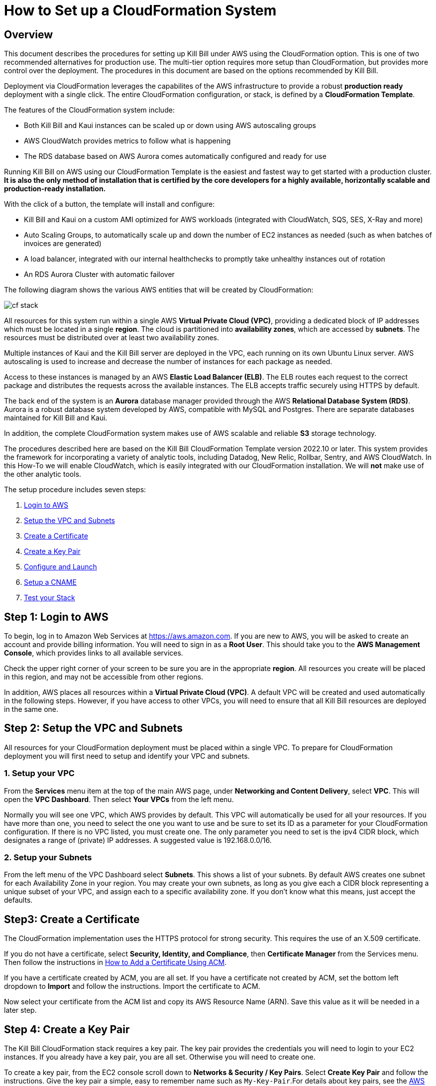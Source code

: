 = How to Set up a CloudFormation System


== Overview

This document describes the procedures for setting up Kill Bill under AWS using the CloudFormation option. This is one of two recommended alternatives for production use. The multi-tier option requires more setup than CloudFormation, but provides more control over the deployment. The procedures in this document are based on the options recommended by Kill Bill.

Deployment via CloudFormation leverages the capabilites of the AWS infrastructure to provide a robust *production ready* deployment with a single click. The entire CloudFormation configuration, or stack, is defined by a *CloudFormation Template*.

The features of the CloudFormation system include:

* Both Kill Bill and Kaui instances can be scaled up or down using AWS autoscaling groups
* AWS CloudWatch provides metrics to follow what is happening
* The RDS database based on AWS Aurora comes automatically configured and ready for use

Running Kill Bill on AWS using our CloudFormation Template is the easiest and fastest way to get started with a production cluster. *It is also the only method of installation that is certified by the core developers for a highly available, horizontally scalable and production-ready installation.*

With the click of a button, the template will install and configure:

* Kill Bill and Kaui on a custom AMI optimized for AWS workloads (integrated with CloudWatch, SQS, SES, X-Ray and more)
* Auto Scaling Groups, to automatically scale up and down the number of EC2 instances as needed (such as when batches of invoices are generated)
* A load balancer, integrated with our internal healthchecks to promptly take unhealthy instances out of rotation
* An RDS Aurora Cluster with automatic failover


The following diagram shows the various AWS entities that will be created by CloudFormation:

image::../../assets/aws/cf_stack.png[align=center]

All resources for this system run within a single AWS *Virtual Private Cloud (VPC)*, providing a dedicated block of IP addresses which must be located in a single *region*. The cloud is partitioned into *availability zones*, which are accessed by *subnets*. The resources must be distributed over at least two availability zones.

Multiple instances of Kaui and the Kill Bill server are deployed in the VPC, each running on its own Ubuntu Linux server. AWS autoscaling is used to increase and decrease the number of instances for each package as needed.

Access to these instances is managed by an AWS *Elastic Load Balancer (ELB)*. The ELB routes each request to the correct package and distributes the requests across the available instances. The ELB accepts traffic securely using HTTPS by default.

The back end of the system is an *Aurora* database manager provided through the AWS *Relational Database System (RDS)*. Aurora is a robust database system developed by AWS, compatible with MySQL and Postgres. There are separate databases maintained for Kill Bill and Kaui.

In addition, the complete CloudFormation system makes use of AWS scalable and reliable *S3* storage technology.

The procedures described here are based on the Kill Bill CloudFormation Template version 2022.10 or later. This system provides the framework for incorporating a variety of analytic tools, including Datadog, New Relic, Rollbar, Sentry, and AWS CloudWatch. In this How-To we will enable CloudWatch, which is easily integrated with our CloudFormation installation. We will *not* make use of the other analytic tools.

The setup procedure includes seven steps:

. <<step1, Login to AWS>>
. <<step2, Setup the VPC and Subnets>>
. <<step3, Create a Certificate>>
. <<step4, Create a Key Pair>>
. <<step5, Configure and Launch>>
. <<step6, Setup a CNAME>>
. <<step7, Test your Stack>>


[[step1]]
== Step 1: Login to AWS

To begin, log in to Amazon Web Services at https://aws.amazon.com. If you are new to AWS, you will be asked to create an account and provide billing information. You will need to sign in as a *Root User*. This should take you to the *AWS Management Console*, which provides links to all available services.

Check the upper right corner of your screen to be sure you are in the appropriate *region*. All resources you create will be placed in this region, and may not be accessible from other regions.

In addition, AWS places all resources within a *Virtual Private Cloud (VPC)*. A default VPC will be created and used automatically in the following steps. However, if you have access to other VPCs, you will need to ensure that all Kill Bill resources are deployed in the same one.

[[step2]]
== Step 2: Setup the VPC and Subnets

All resources for your CloudFormation deployment must be placed within a single VPC. To prepare for CloudFormation deployment you will first need to setup and identify your VPC and subnets.

=== 1. Setup your VPC

From the *Services* menu item at the top of the main AWS page, under *Networking and Content Delivery*, select *VPC*. This will open the *VPC Dashboard*. Then select *Your VPCs* from the left menu.

Normally you will see one VPC, which AWS provides by default. This VPC will automatically be used for all your resources. If you have more than one, you need to select the one you want to use and be sure to set its ID as a parameter for your CloudFormation configuration. If there is no VPC listed, you must create one. The only parameter you need to set is the ipv4 CIDR block, which designates a range of (private) IP addresses. A suggested value is 192.168.0.0/16.

=== 2. Setup your Subnets

From the left menu of the VPC Dashboard select *Subnets*. This shows a list of your subnets. By default AWS creates one subnet for each Availability Zone in your region. You may create your own subnets, as long as you give each a CIDR block representing a unique subset of your VPC, and assign each to a specific availability zone. If you don't know what this means, just accept the defaults.

[[step3]]
== Step3: Create a Certificate

The CloudFormation implementation uses the HTTPS protocol for strong security. This requires the use of an X.509 certificate.

If you do not have a certificate, select *Security, Identity, and Compliance*, then *Certificate Manager* from the Services menu. Then follow the instructions in https://add-a-certificate-using-ACM.html[How to Add a Certificate Using ACM].

If you have a certificate created by ACM, you are all set. If you have a certificate not created by ACM, set the bottom left dropdown to **Import** and follow the instructions. Import the certificate to ACM.

Now select your certificate from the ACM list and copy its AWS Resource Name (ARN). Save this value as it will be needed in a later step.


[[step4]]
== Step 4: Create a Key Pair

The Kill Bill CloudFormation stack requires a key pair. The key pair provides the credentials you will need to login to your EC2 instances. If you already have a key pair, you are all set. Otherwise you will need to create one.

To create a key pair, from the EC2 console scroll down to *Networks & Security / Key Pairs*. Select *Create Key Pair* and follow the instructions. Give the key pair a simple, easy to remember name such as `My-Key-Pair`.For details about key pairs, see the https://docs.aws.amazon.com/AWSEC2/latest/UserGuide/ec2-key-pairs.html[AWS documentation]. Important: You *must* save the private key that will be generated in this step. If you lose this key, you will *not* be able to login to your instances.

[[step5]]
== Step 5: Configure and Launch

The setup process starts with the  https://aws.amazon.com/marketplace/pp/prodview-yadytedsiclzu?sr=0-3&ref_=beagle&applicationId=AWSMPContessa[Kill Bill CloudFormation Template at AWS Marketplace]. Go to this page, then click *Continue to Subscribe*.

image::../../assets/aws/cf-subscribe.png[align=center]

THe next page gives the AWS Terms and Conditions. You must accept these conditions if asked, then click *Continue to Configuration*. This will take you to the page titled *Configure This Software*:

image::../../assets/aws/cf-configure.png[align=center]

Make sure your Region is correct. There is nothing else to change on this page. Click *Continue to Launch*. THe next page is titled *Launch this Software*. There is nothing to do here either. Click *Launch*.

The next page is designated *Step 1: Specify Template* and titled *Create stack*:

image::../../assets/aws/cf-step1.png[align=center]

Once again everything is filled in for you. Click *Next*. This brings up the *Stack Details* page (your complete configuration is called a stack):

image::../../assets/aws/cf-details.png[align=center]

*Now* you have some work to do! This page requires that a number of configuration parameters be filled in. All of these are important, and some are critical.

First, you need to provide a name for your stack. Any name will do, as long as it meets the stated rules. Then you will need to carefully set a series of parameters:

* *CloudWatchMetricsLevel:* the amount of metrics that will be collected for CloudWatch. No change needed.
* *DBClass:* the database instance type to use for RDS. This normally should not be changed.
* *DBName:* the database name for Kill Bill. This is preset to *killbill*. Do not change it.
* *DBPassword:* database admin password. The password you choose for the database administrator. This must be at least 8 characters long, and composed entirely of letters and digits.
* *DBUser:* database admin username. The username you choose for the database administrator.
* *DatadogApiKey:* the key needed if using Datadog. Leave blank.
* *ELBListenerSSLCertARN:* the ARN for the certificate you setup in Step 3.
* *EnableCloudWatchMetrics:* whether to enable metrics in CloudWatch. Leave set to true.
* *EnableDatadog:* leave set to false.
* *EnableNewRelic:* leave set to false.
* *EnableRollbar:* leave set to false.
* *EnableSentry:* leave set to false.
* *EnvType:* the purpose of this configuration: test, dev (development), or prod (production). There is no difference in the stack being created but this value will be sent to CloudWatch as a dimension.
* *HTTPLocation:* the IP address range allowed to access the load balancer, in the form of a CIDR block. You can use 0.0.0.0/0 initially and adjust access later on.
* *InstanceType:* the EC2 instance type to use for Kill Bill. This normally should not be changed.
* *KBAdminPassword:* the password to be used for the default `root` user which has all permissions. By default this is set to `password`. Please change it! There are currently no restrictions on format. This is also the password you will use to login to Kaui.
* *KauiDBName:* database name for Kaui. This is preset to *kaui*. Do not change it.
* *KauiServerCapacity:* the initial number of Kaui instances in the Auto Scaling group. We recommend using the default value, `2`.
* *KeyName:* name of your existing EC2 KeyPair to enable SSH access to the instances. You created this in Step 4.
* *KillBillServerCapacity:* the initial number of Kill Bill instances in the Auto Scaling group. Again we recommend the default value of `2`.
* *NewRelicApiKey:* key needed if New Relic is used. Leave blank.
* *RDSSubnets:* the subnets to use for the RDS instance. Select two or more from your subnets, which must be in two or more availability zones. There is no harm in using more.
* *RollbarAccessToken:* key needed for Rollbar. Leave blank.
* *SentryDsn:* key needed for Sentry. Leave blank.
* *SsmStorePath:* SSM parameter store that can be used for key pairs. Leave this blank.
* *Subnets:* the subnets to use for the KB and Kaui instances. Also two or more from your subnets in two or more availability zones. These may or may not be the same as the RDS subnets.
* *VpcId:* the Id of the VPC to use for the installation, which you identified earlier.

When all of these are set, click *Next* to go to *Configure Stack Options*. Now take a break. There is nothing to do here. Then click *Next*.

The final page gives you a chance to review. If everything seems OK, read and check any warnings at the bottom, then click *Submit*. you are off!

image::../../assets/aws/cf-creating.png[align=center]

If there are any errors, you will see a message and the Create will not begin. You will need to go back and fix the errors. Common errors may include using an invalid password form (which may give a misleading message), or not choosing subnets in at least two availability zones.

Otherwise, you will see that your stack is being created, and its status (shown in blue) will be *CREATE_IN_PROGRESS*. You may also check the *Resources* tab to see the many resources that are being created to make up the complete stack.

If the create succeeds, the status will eventually change to *CREATE_COMPLETE* (shown in green). This may take a fairly long time.

[[step6]]
== Step 6: Setup a CNAME

A critical resource included in your CloudFormation implementation is the ELB Load Balancer. To complete the protection of this resource by your certificate, as explained in https://add-a-certificate-using-ACM.html[How to Add a Certificate Using ACM], you need to create a CNAME for your domain with the name "kaui" and a value that points to this load balancer.

First, find the load balancer in the EC2 console:

image::../../assets/aws/cf-elb.png[align=center]

Select the load balancer and copy its DNS name as the value for the CNAME you are creating.


[[step7]]
== Step 7: Test your Stack

You should now be able to login to Kaui from your browser using the URL `\https://kaui.<DOMAIN>:9090`, where <DOMAIN> is *your* domain that you have used for your certificate. The Kaui login screen should appear:

image::../../assets/aws/cf-kaui.png[align=center]


For an introduction to Kaui, see our https://docs.killbill.io/latest/quick_start_with_kaui.html[Quick Start with Kaui] guide. The default credentials are: `admin` / `<KBA_PASSWORD>`, where <KBA_PASSWORD> is the parameter *KBAdminPassword* that you set earlier.

Similarly, you should be able to login directly to the Kill Bill server using the URL `\https://kaui.<DOMAIN>`.
This provides access to certain detailed resources that may be needed for maintenance, including metrics and the Swagger API pages.


Congratulations! Your CloudFormation installation is ready to go!

For information on troubleshooting, maintaining and upgrading your installation see https://../how-to-maintain-a-cloudformation-system.adoc[How to Maintain a CloudFormation System].



